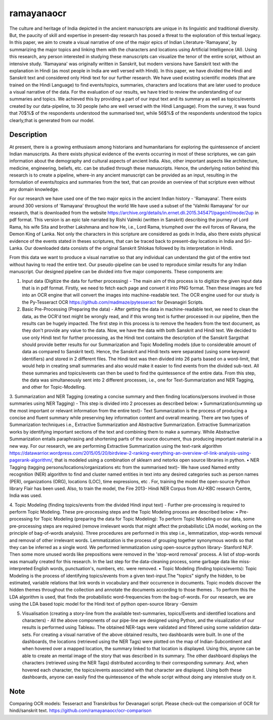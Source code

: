 ===========
ramayanaocr
===========
The culture and heritage of India depicted in the ancient manuscripts are unique in its linguistic and traditional diversity. But, the paucity of skill and expertise in present-day research has posed a threat to the exploration of this textual legacy. In this paper, we aim to create a visual narrative of one of the major epics of Indian Literature-'Ramayana', by summarizing the major topics and linking them with the characters and locations using Artificial Intelligence (AI). Using this research, any person interested in studying these manuscripts can visualize the tenor of the entire script, without an intensive study. 'Ramayana' was originally written in Sanskrit, but modern versions have Sanskrit text with the explanation in Hindi (as most people in India are well versed with Hindi). In this paper, we have divided the Hindi and Sanskrit text and considered only Hindi text for our further research. We have used existing scientific models (that are trained on the Hindi Language) to find events/topics, summaries, characters and locations that are later used to produce a visual narrative of the data. For the evaluation of our results, we have tried to review the understanding of our summaries and topics. We achieved this by providing a part of our input text and its summary as well as topics/events created by our data-pipeline, to 30 people (who are well versed with the Hindi Language). From the survey, it was found that 70$\%$ of the respondents understood the summarised text, while 56$\%$ of the respondents understood the topics clearly,that is generated from our model.

Description
===========

At present, there is a growing enthusiasm among historians and humanitarians for exploring the quintessence of ancient Indian manuscripts. As there exists physical evidence of the events occurring in most of these scriptures, we can gain information about the demography and cultural aspects of ancient India. Also, other important aspects like architecture, medicine, engineering, beliefs, etc. can be studied through these manuscripts. Hence, the underlying notion behind this research is to create a pipeline, where-in any ancient manuscript can be provided as an input, resulting in the formulation of events/topics and summaries from the text, that can provide an overview of that scripture even without any domain knowledge.

For our research we have used one of the two major epics in the ancient Indian history - 'Ramayana'. There exists around 300 versions of 'Ramayana' throughout the world We have used a subset of the 'Valmiki Ramayana' for our research, that is downloaded from the website https://archive.org/details/in.ernet.dli.2015.345471/page/n1/mode/2up in pdf format. This version is an epic tale narrated by Rishi Valmiki (written in Sanskrit) describing the journey of Lord Rama, his wife Sita and brother Lakshmana and how He, i.e., Lord Rama, triumphed over the evil forces of Ravana, the Demon King of Lanka. Not only the characters in this scripture are considered as gods in India, also there exists physical evidence of the events stated in theses scriptures, that can be traced back to present-day locations in India and Sri-Lanka. 
Our downloaded data consists of the original Sanskrit Shlokas followed by its interpretation in Hindi.

From this data we want to produce a visual narrative so that any individual can understand the gist of the entire text without having to read the entire text. Our pseudo-pipeline can be used to reproduce similar results for any Indian manuscript. Our designed pipeline can be divided into five major components. These components are: 
   
1.	Input data (Digitize the data for further processing) - The main aim of this process is to digitize the given input data that is in pdf format.  Firstly, we need to fetch each page and convert it into PNG format. Then these images are fed into an OCR engine that will convert the images into machine-readable text. The OCR engine used for our study is the Py-Tesseract OCR https://github.com/madmaze/pytesseract for Devanagiri Scripts.

2.	Basic Pre-Processing (Preparing the data) - After getting the data in machine-readable text, we need to clean the data, as the OCR'd text might be wrongly read, and if this wrong text is further processed in our pipeline, then the results can be hugely impacted. The first step in this process is to remove the headers from the text document, as they don't provide any value to the data. Now, we have the data with both Sanskrit and Hindi text. We decided to use only Hindi text for further processing, as the Hindi text contains the description of the Sanskrit Sargsthat should provide better results for our Summarization and Topic Modelling models (due to considerable amount of data as compared to Sanskrit text). Hence, the Sanskrit and Hindi texts were separated (using some keyword identifiers) and stored in 2 different files. The Hindi text was then divided into 26 parts based on a word-limit, that would help in creating small summaries and also would make it easier to find events from the divided sub-text. All these summaries and topics/events can then be used to find the quintessence of the entire data. From this step, the data was simultaneously sent into 2 different processes, i.e., one for Text-Summarization and NER Tagging, and other for Topic-Modelling.

3.	Summarization and NER Tagging (creating a concise summary and then finding locations/persons involved in those summaries using NER Tagging) - This step is divided into 2 processes as described below:
•	Summarization(summing up the most important or relevant information from the entire text)- Text Summarization is the process of producing a concise and fluent summary while preserving key information content and overall meaning. There are two types of Summarization techniques i.e., Extractive Summarization and Abstractive Summarization. Extractive Summarization works by identifying important sections of the text and combining them to make a summary. While Abstractive Summarization entails paraphrasing and shortening parts of the source document, thus producing important material in a new way. For our research, we are performing Extractive Summarization using the text-rank algorithm https://datawarrior.wordpress.com/2015/05/20/birdview-2-ranking-everything-an-overview-of-link-analysis-using-pagerank-algorithm/, that is modeled using a combination of sklearn and netorkx open source libraries in python.
•	NER Tagging (tagging persons/locations/organizations etc from the summarised text)- We have used Named entity recognition (NER) algorithm to find and cluster named entities in text into any desired categories such as person names (PER), organizations (ORG), locations (LOC), time expressions, etc . For, training the model the open-source Python library Flair  has been used. Also, to train the model, the Fire 2013- Hindi NER Corpus from AU-KBC research Centre, India was used.

4.	Topic Modeling (finding topics/events from the divided Hindi input text) - Further pre-processing is required to perform Topic Modeling. These pre-processing steps and the Topic Modeling process are described below:
•	Pre-processing for Topic Modeling (preparing the data for Topic Modeling): To perform Topic Modeling on our data, some pre-processing steps are required (remove irrelevant words that might affect the probabilistic LDA model, working on the principle of bag-of-words analysis). Three procedures are performed in this step i.e., lemmatization, stop-words removal and removal of other irrelevant words. Lemmatization is the process of grouping together synonymous words so that they can be inferred as a single word. We performed lemmatization using open-source python library- Stanford NLP. Then some more unused words like prepositions were removed in the 'stop-word removal' process. A list of stop-words was manually created for this research. In the last step for the data-cleaning process, some garbage data like miss-interpreted English words, punctuation's, numbers, etc. were removed.
•	Topic Modeling (finding topics/events): Topic Modeling is the process of identifying topics/events from a given text-input.The "topics" signify the hidden, to be estimated, variable relations that link words in vocabulary and their occurrence in documents. Topic models discover the hidden themes throughout the collection and annotate the documents according to those themes . To perform this the LDA algorithm is used, that finds the probabilistic word-frequencies from the bag-of-words. For our research, we are using the LDA based topic model for the Hindi text of python open-source library -Gensim 

5.	Visualisation (creating a story-line from the available text-summaries, topics/Events and identified locations and characters) - All the above components of our pipe-line are designed using Python, and the visualization of our results is performed using Tableau. The obtained NER-tags were validated and filtered using some validation data-sets. For creating a visual narrative of the above obtained results, two dashboards were built. In one of the dashboards, the locations (retrieved using the NER Tags) were plotted on the map of Indian-Subcontinent and when hovered over a mapped location, the summary linked to that location is displayed. Using this, anyone can be able to create an mental image of the story that was described in its summary. The other dashboard displays the characters (retrieved using the NER Tags) distributed according to their corresponding summary. And, when hovered each character, the topics/events associated with that character are displayed. Using both these dashboards, anyone can easily find the quintessence of the whole script without doing any intensive study on it.



Note
====

Comparing OCR models: Tesseract and Transkribus for Devanagari script.
Please check-out the comparision of OCR for hindi/sanskrit text. 
https://github.com/ramayanaocr/ocr-comparison
